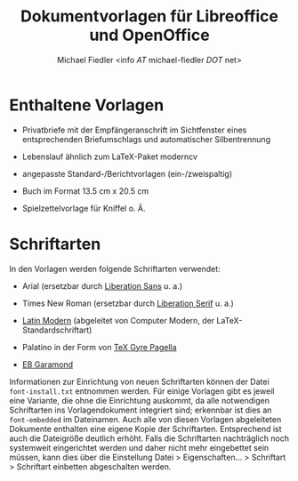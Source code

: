 #+TITLE: Dokumentvorlagen für Libreoffice und OpenOffice
#+AUTHOR: Michael Fiedler <info /AT/ michael-fiedler /DOT/ net>
#+OPTIONS: ^:{} toc:nil

* Enthaltene Vorlagen

  - Privatbriefe mit der Empfängeranschrift im Sichtfenster eines
    entsprechenden Briefumschlags und automatischer
    Silbentrennung

  - Lebenslauf ähnlich zum LaTeX-Paket moderncv

  - angepasste Standard-/Berichtvorlagen (ein-/zweispaltig)

  - Buch im Format 13.5 cm x 20.5 cm

  - Spielzettelvorlage für Kniffel o. Ä.


* Schriftarten

In den Vorlagen werden folgende Schriftarten verwendet:

  - Arial (ersetzbar durch [[https://fedorahosted.org/liberation-fonts/][Liberation Sans]] u. a.)

  - Times New Roman (ersetzbar durch [[https://fedorahosted.org/liberation-fonts/][Liberation Serif]] u. a.)

  - [[http://www.gust.org.pl/projects/e-foundry/latin-modern][Latin Modern]] (abgeleitet von Computer Modern, der
    LaTeX-Standardschriftart)

  - Palatino in der Form von [[http://www.gust.org.pl/projects/e-foundry/tex-gyre/pagella][TeX Gyre Pagella]]

  - [[http://www.georgduffner.at/ebgaramond/de/download.html][EB Garamond]]


Informationen zur Einrichtung von neuen Schriftarten können der Datei
~font-install.txt~ entnommen werden.  Für einige Vorlagen gibt es jeweil eine
Variante, die ohne die Einrichtung auskommt, da alle notwendigen Schriftarten
ins Vorlagendokument integriert sind; erkennbar ist dies an ~font-embedded~ im
Dateinamen.  Auch alle von diesen Vorlagen abgeleiteten Dokumente enthalten
eine eigene Kopie der Schriftarten.  Entsprechend ist auch die Dateigröße
deutlich erhöht.  Falls die Schriftarten nachträglich noch systemweit
eingerichtet werden und daher nicht mehr eingebettet sein müssen, kann dies
über die Einstellung Datei > Eigenschaften... > Schriftart > Schriftart
einbetten abgeschalten werden.
